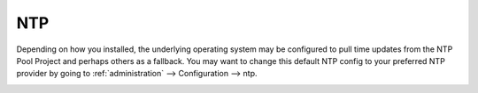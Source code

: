 .. _ntp:

NTP
===

Depending on how you installed, the underlying operating system may be configured to pull time updates from the NTP Pool Project and perhaps others as a fallback. You may want to change this default NTP config to your preferred NTP provider by going to :ref:`administration` --> Configuration --> ntp.

.. image:: images/config-item-ntp.png
  :target: _images/config-item-ntp.png
